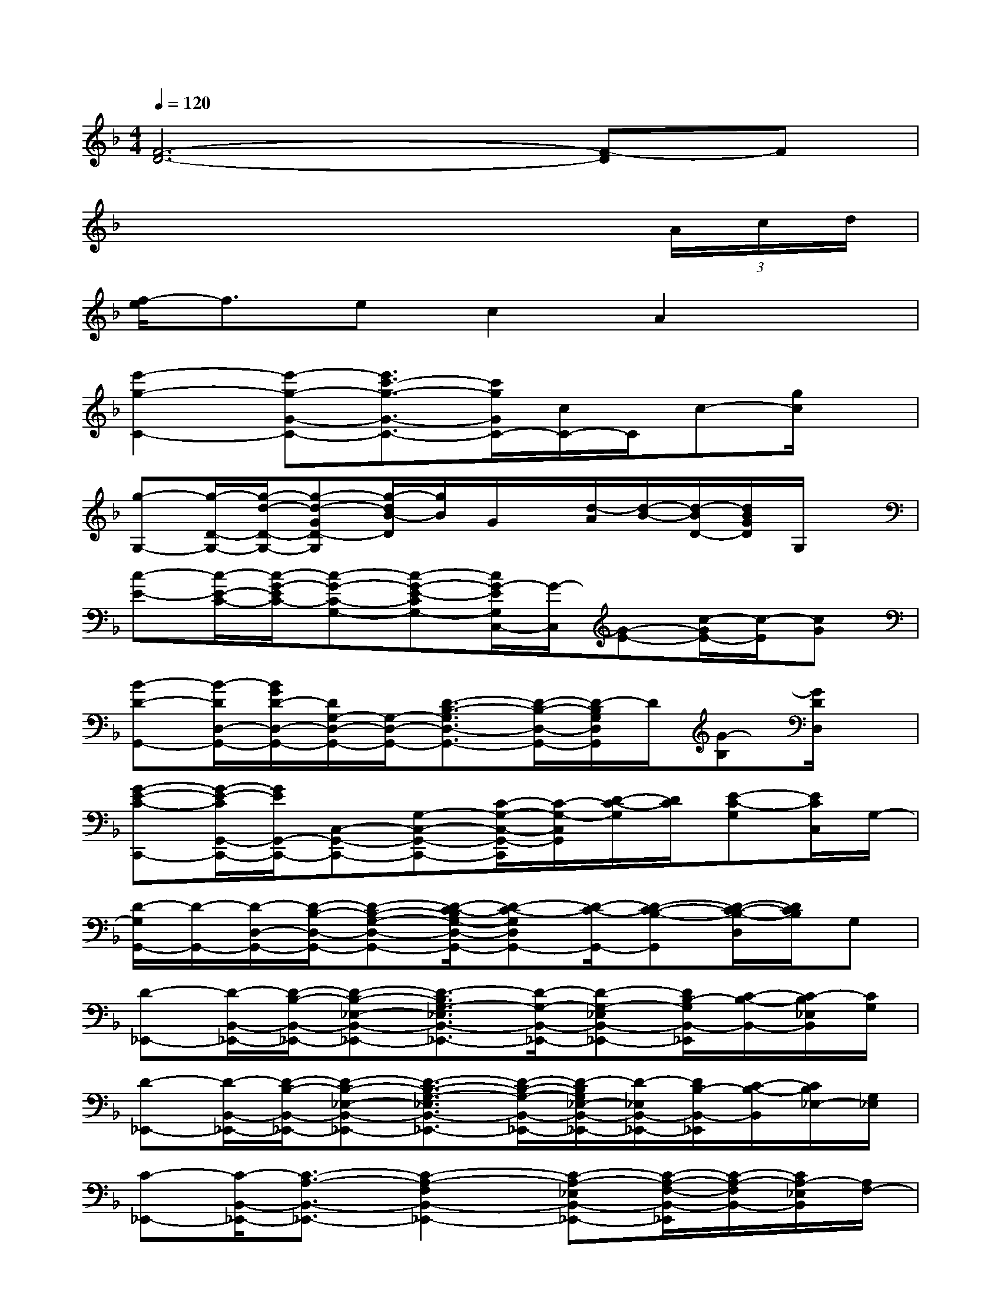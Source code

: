 X:1
T:
M:4/4
L:1/8
Q:1/4=120
K:F%1flats
V:1
[F6-D6-][F-D]F|
x6x(3A/2c/2d/2|
[f/2-e/2]f3/2ec2A2x|
[e'2-g2-C2-][e'-g-G-C-][e'3/2c'3/2-g3/2-G3/2-C3/2-][c'/2g/2G/2C/2-][c/2C/2-]C/2c-[g/2c/2]x/2|
[g-G,-][g/2-D/2-G,/2-][g/2-d/2-D/2-G,/2-][g-d-GD-G,][g/2-d/2B/2-D/2][g/2B/2]G/2x/2[d/2-A/2][d/2-B/2-][d/2-B/2D/2-][d/2B/2G/2D/2]G,/2x/2|
[c-E-][c/2-E/2-C/2-][c/2-G/2-E/2C/2-][c-G-C-G,-][c-G-E-CG,-][c/2G/2-E/2G,/2C,/2-][G/2-C,/2][G-E-][c/2-G/2E/2-][c/2-E/2][cG]|
[B-D-G,,-][B/2-D/2D,/2-G,,/2-][B/2G/2D/2-D,/2-G,,/2-][D/2G,/2-D,/2-G,,/2-][G,/2-D,/2-G,,/2-][D3/2-B,3/2-G,3/2D,3/2-G,,3/2-][D/2-B,/2-D,/2-G,,/2-][D/2-B,/2G,/2D,/2G,,/2]D/2[G-B,][G/2D/2D,/2]x/2|
[G-E-C-C,,-][G/2-E/2-C/2G,,/2-C,,/2-][G/2E/2G,,/2-C,,/2-][C,-G,,-C,,-][G,-C,-G,,-C,,-][C/2-G,/2-C,/2-G,,/2-C,,/2][C/2-G,/2-C,/2G,,/2][D/2-C/2-G,/2][D/2C/2][E-C-G,][E/2C/2C,/2]G,/2-|
[D/2-G,/2G,,/2-][D/2-G,,/2-][D/2-D,/2-G,,/2-][D/2-B,/2-D,/2-G,,/2-][D-B,-G,-D,-G,,-][D/2-C/2-B,/2G,/2-D,/2-G,,/2-][D-C-G,D,G,,-][D/2-C/2-G,,/2-][D-C-B,-G,,][D/2-C/2-B,/2-D,/2][D/2C/2B,/2]G,|
[D-_E,,-][D/2-B,,/2-_E,,/2-][D/2-B,/2-B,,/2-_E,,/2-][D-B,-_E,-B,,-_E,,-][D3/2-B,3/2G,3/2-_E,3/2B,,3/2-_E,,3/2-][D/2-G,/2-B,,/2-_E,,/2-][D-G,-_E,B,,-_E,,-][D/2B,/2-G,/2B,,/2-_E,,/2][C/2-B,/2-B,,/2-][C/2-B,/2_E,/2B,,/2][C/2G,/2]|
[D-_E,,-][D/2-B,,/2-_E,,/2-][D/2-B,/2-B,,/2-_E,,/2-][D-B,-_E,-B,,-_E,,-][D3/2-B,3/2-G,3/2-_E,3/2B,,3/2-_E,,3/2-][D/2-B,/2-G,/2-B,,/2-_E,,/2-][D/2-B,/2G,/2_E,/2-B,,/2-_E,,/2-][D/2-_E,/2B,,/2-_E,,/2-][D/2B,/2-B,,/2-_E,,/2][C/2-B,/2-B,,/2][C/2B,/2_E,/2-][G,/2_E,/2]|
[C-_E,,-][C/2-B,,/2-_E,,/2-][C3/2-A,3/2-B,,3/2-_E,,3/2-][C2-A,2-F,2B,,2-_E,,2-][C-A,-_E,B,,-_E,,-][C/2-A,/2-F,/2-B,,/2-_E,,/2][C/2-A,/2-F,/2B,,/2-][C/2A,/2-_E,/2B,,/2][A,/2F,/2-]|
[C/2-F,/2_E,,/2-][C/2-_E,,/2-][C/2-B,,/2-_E,,/2-][C/2-A,/2-B,,/2-_E,,/2-][C-A,-_E,-B,,-_E,,-][C-A,-F,-_E,B,,-_E,,-][C-A,F,-B,,-_E,,-][C/2F,/2_E,/2-B,,/2-_E,,/2][_E,/2B,,/2]A,/2-[C/2-A,/2-][C/2-A,/2_E,/2-][C/2F,/2_E,/2]|
[D-_E,,-][D/2-B,,/2-_E,,/2-][D/2-B,/2-B,,/2-_E,,/2-][D-B,-_E,-B,,-_E,,-][D3/2-B,3/2G,3/2-_E,3/2B,,3/2-_E,,3/2-][D/2G,/2B,,/2-_E,,/2-][_E,B,,-_E,,-][B,/2-B,,/2-_E,,/2][C/2-B,/2-B,,/2][C/2-B,/2_E,/2][C/2G,/2]|
[D-_E,,-][D/2-B,,/2-_E,,/2-][D/2-B,/2-B,,/2-_E,,/2-][D-B,-_E,-B,,-_E,,-][D3/2-B,3/2-G,3/2-_E,3/2B,,3/2-_E,,3/2-][D/2-B,/2-G,/2B,,/2-_E,,/2-][DB,-_E,B,,-_E,,-][B,/2-G,/2-B,,/2-_E,,/2][B,/2G,/2-B,,/2][G,/2_E,/2]x/2|
[C-F,,-][C/2-C,/2-F,,/2-][C/2-A,/2-C,/2-F,,/2-][C/2-A,/2-F,/2C,/2-F,,/2-][C/2-A,/2-C,/2-F,,/2-][C/2-A,/2-F,/2-C,/2F,,/2-][C-A,-F,-F,,][C/2-A,/2-F,/2-][C/2A,/2F,/2C,/2-]C,/2-[A,/2-C,/2-][B,/2-A,/2C,/2][B,/2-F,/2][B,/2F,/2]